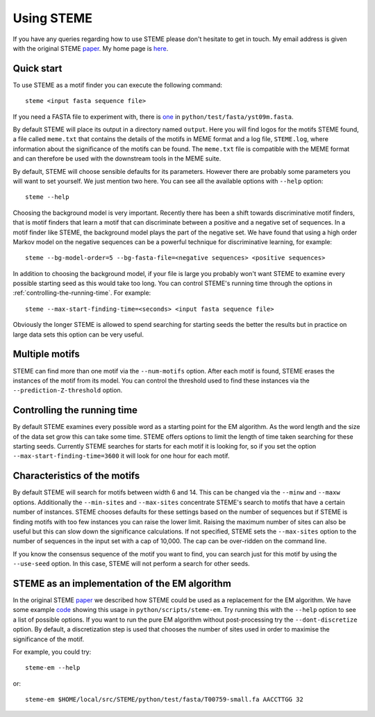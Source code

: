 .. index:: using

Using STEME
===========

If you have any queries regarding how to use STEME please don't hesitate to get in touch. My email address is given with the original STEME
paper_. My home page is here_.

.. _paper: http://nar.oxfordjournals.org/content/early/2011/07/23/nar.gkr574.long
.. _here: http://sysbio.mrc-bsu.cam.ac.uk/group/index.php/John_Reid



.. index:: motif finding

Quick start
-----------

To use STEME as a motif finder you can execute the following command::

  steme <input fasta sequence file>
  
If you need a FASTA file to experiment with, there is one_ in ``python/test/fasta/yst09m.fasta``. 

By default STEME will place its output in a directory named ``output``. Here you will find logos for the motifs STEME found,
a file called ``meme.txt`` that contains the details of the motifs in MEME format 
and a log file, ``STEME.log``, where information about the significance of the motifs can be found. The ``meme.txt`` 
file is compatible with the MEME format and can therefore be used with the downstream
tools in the MEME suite. 

By default, STEME will choose sensible defaults for its parameters. However 
there are probably some parameters you will want to set yourself. We just mention two here. 
You can see all the available options with ``--help`` option::

  steme --help

Choosing the background model is very important. Recently there has been a shift towards discriminative motif finders, that
is motif finders that learn a motif that can discriminate between a positive and a negative set of sequences. In a motif
finder like STEME, the background model plays the part of the negative set. We have found that using a high order Markov
model on the negative sequences can be a powerful technique for discriminative learning, for example::

  steme --bg-model-order=5 --bg-fasta-file=<negative sequences> <positive sequences>
  
In addition to choosing the background model, if your file is large you probably won't want STEME to examine every 
possible starting seed as this would take too long. You can control STEME's running time through the options 
in :ref:`controlling-the-running-time`. For example::

  steme --max-start-finding-time=<seconds> <input fasta sequence file>
  
Obviously the longer STEME is allowed to spend searching for starting seeds the better the results but in practice on
large data sets this option can be very useful.

.. _one: ../../../python/test/fasta/yst09m.fasta







.. _number-of-motifs:

Multiple motifs
---------------

STEME can find more than one motif via the ``--num-motifs`` option. After each motif is found, STEME erases the
instances of the motif from its model. You can control the threshold used to find these instances via the
``--prediction-Z-threshold`` option.





.. index:: Controlling the running time
.. _controlling-the-running-time:

Controlling the running time
----------------------------

By default STEME examines every possible word as a starting point for the EM algorithm. As the word length and the size of
the data set grow this can take some time. STEME offers options to limit the length of time taken searching for these starting
seeds. Currently STEME searches for starts for each motif it is looking for, so if you set the option 
``--max-start-finding-time=3600`` it will look for one hour for each motif.





.. index:: Characteristics of the motifs
.. _motif-characteristics:

Characteristics of the motifs
-----------------------------

By default STEME will search for motifs between width 6 and 14. This can be changed via the ``--minw`` and ``--maxw`` options.
Additionally the ``--min-sites`` and ``--max-sites`` concentrate STEME's search to motifs that have a certain number of instances.
STEME chooses defaults for these settings based on the number of sequences but if STEME is finding motifs with too
few instances you can raise the lower limit. Raising the maximum number of sites can also be useful but this can slow down the
significance calculations. If not specified, STEME sets the ``--max-sites`` option to the number of sequences in the input set
with a cap of 10,000. The cap can be over-ridden on the command line.

If you know the consensus sequence of the motif you want to find, you can search just for this motif by using the ``--use-seed``
option. In this case, STEME will not perform a search for other seeds.





.. index:: EM algorithm

STEME as an implementation of the EM algorithm
----------------------------------------------

In the original STEME paper_ we described how STEME could be used as a replacement for the EM algorithm. We have some example
code_ showing this usage in ``python/scripts/steme-em``.  Try running this with the ``--help`` option to see a
list of possible options. If you want to run the pure EM algorithm without post-processing try the ``--dont-discretize``
option. By default, a discretization step is used that chooses the number of sites used in order to maximise the significance
of the motif.

For example, you could try::

  steme-em --help

or::

  steme-em $HOME/local/src/STEME/python/test/fasta/T00759-small.fa AACCTTGG 32

.. _code: ../../../python/scripts/steme-em




